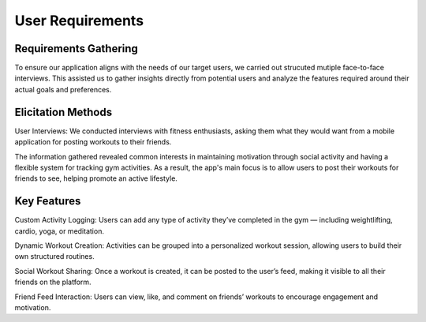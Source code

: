 User Requirements
==================

Requirements Gathering
----------------------
To ensure our application aligns with the needs of our target users, we carried out strucuted mutiple face-to-face interviews. This assisted us to gather insights directly from potential users and analyze the features required around their actual goals and preferences.

Elicitation Methods
-------------------
User Interviews: We conducted interviews with fitness enthusiasts, asking them what they would want from a mobile application for posting workouts to their friends.

The information gathered revealed common interests in maintaining motivation through social activity and having a flexible system for tracking gym activities. As a result, the app's main focus is to allow users to post their workouts for friends to see, helping promote an active lifestyle.

Key Features
---------------
Custom Activity Logging:
Users can add any type of activity they’ve completed in the gym — including weightlifting, cardio, yoga, or meditation.

Dynamic Workout Creation:
Activities can be grouped into a personalized workout session, allowing users to build their own structured routines.

Social Workout Sharing:
Once a workout is created, it can be posted to the user’s feed, making it visible to all their friends on the platform.

Friend Feed Interaction:
Users can view, like, and comment on friends’ workouts to encourage engagement and motivation.



